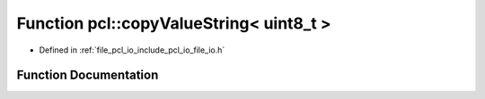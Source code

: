 .. _exhale_function_namespacepcl_1a92445930291e7a005e0791cd8bbe60ff:

Function pcl::copyValueString< uint8_t >
========================================

- Defined in :ref:`file_pcl_io_include_pcl_io_file_io.h`


Function Documentation
----------------------


.. doxygenfunction:: pcl::copyValueString< uint8_t >(const pcl::PCLPointCloud2&, const unsigned int, const int, const unsigned int, const unsigned int, std::ostream&)
